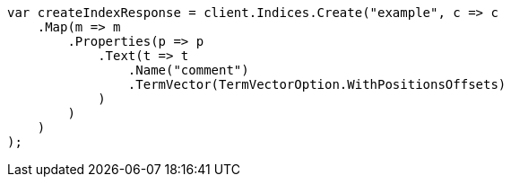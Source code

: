 // search/request/highlighting.asciidoc:790

////
IMPORTANT NOTE
==============
This file is generated from method Line790 in https://github.com/elastic/elasticsearch-net/tree/master/src/Examples/Examples/Search/Request/HighlightingPage.cs#L792-L820.
If you wish to submit a PR to change this example, please change the source method above
and run dotnet run -- asciidoc in the ExamplesGenerator project directory.
////

[source, csharp]
----
var createIndexResponse = client.Indices.Create("example", c => c
    .Map(m => m
        .Properties(p => p
            .Text(t => t
                .Name("comment")
                .TermVector(TermVectorOption.WithPositionsOffsets)
            )
        )
    )
);
----
